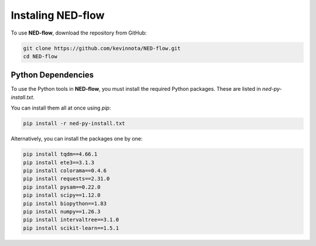 .. _instalation-page:

Instaling NED-flow
===========================

To use **NED-flow**, download the repository from GitHub:

.. code-block:: bash

   git clone https://github.com/kevinnota/NED-flow.git
   cd NED-flow


Python Dependencies
--------------------------

To use the Python tools in **NED-flow**, you must install the required Python packages. These are listed in `ned-py-install.txt`.

You can install them all at once using `pip`:

.. code-block:: bash

   pip install -r ned-py-install.txt

Alternatively, you can install the packages one by one:

.. code-block:: bash

   pip install tqdm==4.66.1
   pip install ete3==3.1.3
   pip install colorama==0.4.6
   pip install requests==2.31.0
   pip install pysam==0.22.0
   pip install scipy==1.12.0
   pip install biopython==1.83
   pip install numpy==1.26.3
   pip install intervaltree==3.1.0
   pip install scikit-learn==1.5.1
